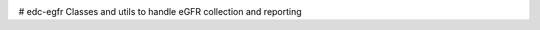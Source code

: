 |pypi| |actions| |codecov| |downloads|

# edc-egfr
Classes and utils to handle eGFR collection and reporting


.. |pypi| image:: https://img.shields.io/pypi/v/edc-egfr.svg
    :target: https://pypi.python.org/pypi/edc-egfr

.. |actions| image:: https://github.com/clinicedc/edc-egfr/workflows/build/badge.svg?branch=develop
  :target: https://github.com/clinicedc/edc-egfr/actions?query=workflow:build

.. |codecov| image:: https://codecov.io/gh/clinicedc/edc-egfr/branch/develop/graph/badge.svg
  :target: https://codecov.io/gh/clinicedc/edc-egfr

.. |downloads| image:: https://pepy.tech/badge/edc-egfr
   :target: https://pepy.tech/project/edc-egfr
